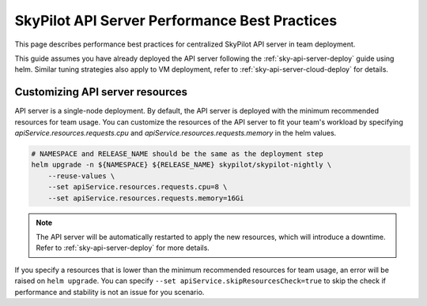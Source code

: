 .. _sky-api-server-performance-best-practices:

SkyPilot API Server Performance Best Practices
==============================================

This page describes performance best practices for centralized SkyPilot API server in team deployment.

This guide assumes you have already deployed the API server following the :ref:`sky-api-server-deploy` guide using helm. Similar tuning strategies also apply to VM deployment, refer to :ref:`sky-api-server-cloud-deploy` for details.

Customizing API server resources
--------------------------------

API server is a single-node deployment. By default, the API server is deployed with the minimum recommended resources for team usage. You can customize the resources of the API server to fit your team's workload by specifying `apiService.resources.requests.cpu` and `apiService.resources.requests.memory` in the helm values.

.. code-block:: bash

    # NAMESPACE and RELEASE_NAME should be the same as the deployment step
    helm upgrade -n ${NAMESPACE} ${RELEASE_NAME} skypilot/skypilot-nightly \
        --reuse-values \
        --set apiService.resources.requests.cpu=8 \
        --set apiService.resources.requests.memory=16Gi

.. note::

    The API server will be automatically restarted to apply the new resources, which will introduce a downtime. Refer to :ref:`sky-api-server-deploy` for more details.

If you specify a resources that is lower than the minimum recommended resources for team usage, an error will be raised on ``helm upgrade``. You can specify ``--set apiService.skipResourcesCheck=true`` to skip the check if performance and stability is not an issue for you scenario.

